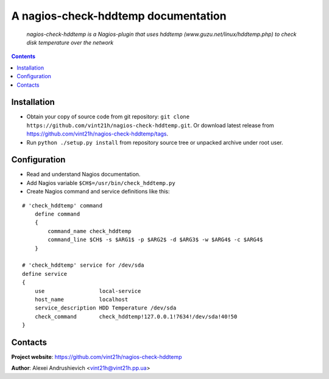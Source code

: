 .. nagios-check-hddtemp
.. README.rst

A nagios-check-hddtemp documentation
=============================

    *nagios-check-hddtemp is a Nagios-plugin that uses hddtemp (www.guzu.net/linux/hddtemp.php) to check disk temperature over the network*

.. contents::

Installation
------------
* Obtain your copy of source code from git repository: ``git clone https://github.com/vint21h/nagios-check-hddtemp.git``. Or download latest release from https://github.com/vint21h/nagios-check-hddtemp/tags.
* Run ``python ./setup.py install`` from repository source tree or unpacked archive under root user.

Configuration
-------------
* Read and understand Nagios documentation.
* Add Nagios variable ``$CH$=/usr/bin/check_hddtemp.py``
* Create Nagios command and service definitions like this:

::

    # 'check_hddtemp' command
        define command
        {
            command_name check_hddtemp
            command_line $CH$ -s $ARG1$ -p $ARG2$ -d $ARG3$ -w $ARG4$ -c $ARG4$
        }

    # 'check_hddtemp' service for /dev/sda
    define service
    {
        use                 local-service
        host_name           localhost
        service_description HDD Temperature /dev/sda
        check_command       check_hddtemp!127.0.0.1!7634!/dev/sda!40!50
    }

Contacts
--------
**Project website**: https://github.com/vint21h/nagios-check-hddtemp

**Author**: Alexei Andrushievich <vint21h@vint21h.pp.ua>
